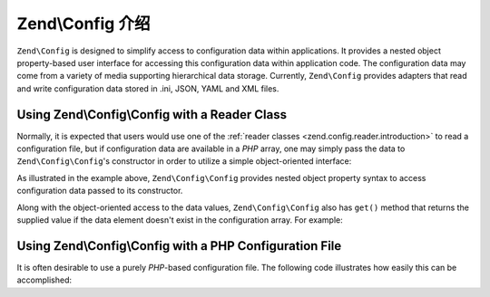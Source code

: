 .. _zend.config.introduction:

Zend\\Config 介绍
============================

``Zend\Config`` is designed to simplify access to configuration data within applications. It
provides a nested object property-based user interface for accessing this configuration data within application
code. The configuration data may come from a variety of media supporting hierarchical data storage. Currently,
``Zend\Config`` provides adapters that read and write configuration data stored in .ini, JSON, YAML and XML files.

.. _zend.config.introduction.example.using:

Using Zend\\Config\\Config with a Reader Class
----------------------------------------------

Normally, it is expected that users would use one of the :ref:`reader classes <zend.config.reader.introduction>` to read a
configuration file, but if configuration data are available in a *PHP* array, one may simply pass the data
to ``Zend\Config\Config``'s constructor in order to utilize a simple object-oriented interface:

.. code-block:: php
   :linenos:

   // An array of configuration data is given
   $configArray = array(
       'webhost'  => 'www.example.com',
       'database' => array(
           'adapter' => 'pdo_mysql',
           'params'  => array(
               'host'     => 'db.example.com',
               'username' => 'dbuser',
               'password' => 'secret',
               'dbname'   => 'mydatabase'
           )
       )
   );

   // Create the object-oriented wrapper using the configuration data
   $config = new Zend\Config\Config($configArray);

   // Print a configuration datum (results in 'www.example.com')
   echo $config->webhost;


As illustrated in the example above, ``Zend\Config\Config`` provides nested object property syntax to access
configuration data passed to its constructor.

Along with the object-oriented access to the data values, ``Zend\Config\Config`` also has ``get()`` method that
returns the supplied value if the data element doesn't exist in the configuration array. For example:

.. code-block:: php
   :linenos:

   $host = $config->database->get('host', 'localhost');

.. _zend.config.introduction.example.file.php:

Using Zend\\Config\\Config with a PHP Configuration File
--------------------------------------------------------

It is often desirable to use a purely *PHP*-based configuration file. The following code illustrates how easily this
can be accomplished:

.. code-block:: php
   :linenos:

   // config.php
   return array(
       'webhost'  => 'www.example.com',
       'database' => array(
           'adapter' => 'pdo_mysql',
           'params'  => array(
               'host'     => 'db.example.com',
               'username' => 'dbuser',
               'password' => 'secret',
               'dbname'   => 'mydatabase'
           )
       )
   );

.. code-block:: php
   :linenos:

   // Consumes the configuration array
   $config = new Zend\Config\Config(include 'config.php');

   // Print a configuration datum (results in 'www.example.com')
   echo $config->webhost;


